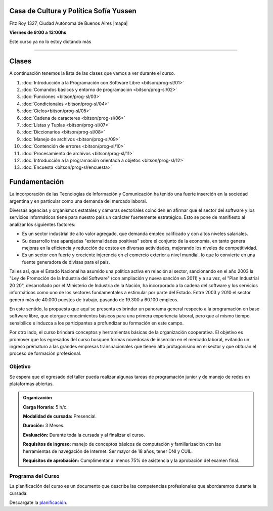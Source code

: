 .. title: Programación con Software Libre
.. slug: bitson/prog-sl
.. date: 2015-08-25 13:27:56 UTC-03:00
.. tags:
.. category:
.. link:
.. description:
.. type: text

.. class:: text-center

Casa de Cultura y Política Sofía Yussen
=======================================

.. class:: lead

    Fitz Roy 1327, Ciudad Autónoma de Buenos Aires |mapa|

    **Viernes de 9:00 a 13:00hs**

..    Suscribite a la lista de correo en este |lista|

.. |mapa| raw:: html

    <a href="http://www.openstreetmap.org/#map=19/-34.58737/-58.43959&layers=N" target="_blank"><i class="fa fa-map-marker"></i> mapa</a>

.. |lista| raw:: html

    <a href="http://listas.bitson.com.ar/listinfo/programacion" target="_blank">link</a>

.. .. sidebar:: Calendario

    .. raw:: html

        <iframe src="https://www.google.com/calendar/embed?showTitle=0&amp;showNav=0&amp;showDate=0&amp;showPrint=0&amp;showTabs=0&amp;showCalendars=0&amp;showTz=0&amp;mode=AGENDA&amp;height=300&amp;wkst=1&amp;bgcolor=%23FFFFFF&amp;src=bitson.com.ar_4q1rmttvbi5q0t59356884v4vc%40group.calendar.google.com&amp;color=%2342104A&amp;ctz=America%2FArgentina%2FBuenos_Aires"
        style=" border-width:0 " width="400" height="300" frameborder="0"
        scrolling="no"></iframe>

.. class:: alert alert-danger large

    Este curso ya no lo estoy dictando más

----


Clases
======

A continuación tenemos la lista de las clases que vamos a ver durante el curso.

#. :doc:`Introducción a la Programación con Software Libre <bitson/prog-sl/01>`
#. :doc:`Comandos básicos y entorno de programación <bitson/prog-sl/02>`
#. :doc:`Funciones <bitson/prog-sl/03>`
#. :doc:`Condicionales <bitson/prog-sl/04>`
#. :doc:`Ciclos<bitson/prog-sl/05>`
#. :doc:`Cadena de caracteres <bitson/prog-sl/06>`
#. :doc:`Listas y Tuplas <bitson/prog-sl/07>`
#. :doc:`Diccionarios <bitson/prog-sl/08>`
#. :doc:`Manejo de archivos <bitson/prog-sl/09>`
#. :doc:`Contención de errores <bitson/prog-sl/10>`
#. :doc:`Procesamiento de archivos <bitson/prog-sl/11>`
#. :doc:`Introducción a la programación orientada a objetos <bitson/prog-sl/12>`
#. :doc:`Encuesta <bitson/prog-sl/encuesta>`


Fundamentación
==============

La incorporación de las Tecnologías de Información y Comunicación ha tenido una
fuerte inserción en la sociedad argentina y en particular como una demanda del
mercado laboral.

Diversas agencias y organismos estatales y cámaras sectoriales coinciden en
afirmar que el sector del software y los servicios informáticos tiene para
nuestro país un carácter fuertemente estratégico. Esto se pone de manifiesto al
analizar los siguientes factores:

* Es un sector industrial de alto valor agregado, que demanda empleo calificado y con altos niveles salariales.
* Su desarrollo trae aparejadas "externalidades positivas" sobre el conjunto de la economía, en tanto genera mejoras en la eficiencia y reducción de costos en diversas actividades, mejorando los niveles de competitividad.
* Es un sector con fuerte y creciente injerencia en el comercio exterior a nivel mundial, lo que lo convierte en una fuente generadora de divisas para el país.

Tal es así, que el Estado Nacional ha asumido una política activa en relación al
sector, sancionando en el año 2003 la "Ley de Promoción de la Industria del
Software" (con ampliación y nueva sanción en 2011) y a su vez, el "Plan
Industrial 20 20", desarrollado por el Ministerio de Industria de la Nación, ha
incorporado a la cadena del software y los servicios informáticos como uno de
los sectores fundamentales a estimular por parte del Estado. Entre 2003 y 2010
el sector generó más de 40.000 puestos de trabajo, pasando de 19.300 a 60.100
empleos.

En este sentido, la propuesta que aquí se presenta es brindar un panorama
general respecto a la programación en base software libre, que otorgue
conocimientos básicos para una primera experiencia laboral, pero que al mismo
tiempo sensibilice e induzca a los participantes a profundizar su formación en
este campo.

Por otro lado, el curso brindará conceptos y herramientas básicas de la
organización cooperativa. El objetivo es promover que los egresados del curso
busquen formas novedosas de inserción en el mercado laboral, evitando un ingreso
prematuro a las grandes empresas transnacionales que tienen alto protagonismo en
el sector y que obturan el proceso de formación profesional.



.. class:: col-md-6

Objetivo
--------

Se espera que el egresado del taller pueda realizar algunas tareas de programación junior y de manejo de redes en plataformas abiertas.

.. admonition:: Organización

    **Carga Horaria:** 5 h/c.

    **Modalidad de cursada:** Presencial.

    **Duración:** 3 Meses.

    **Evaluación:** Durante toda la cursada y al finalizar el curso.

    **Requisitos de ingreso:** manejo de conceptos básicos de computación y
    familiarización con las herramientas de navegación de Internet. Ser mayor de
    18 años, tener DNI y CUIL.

    **Requisitos de aprobación:** Cumplimentar al menos 75% de asistencia y la
    aprobación del examen final.


.. class:: col-md-6

Programa del Curso
------------------

La planificación del curso es un documento que describe las competencias
profesionales que abordaremos durante la cursada.

Descargate la planificación_.

.. _planificación: /prog-sl/planificacion.pdf

